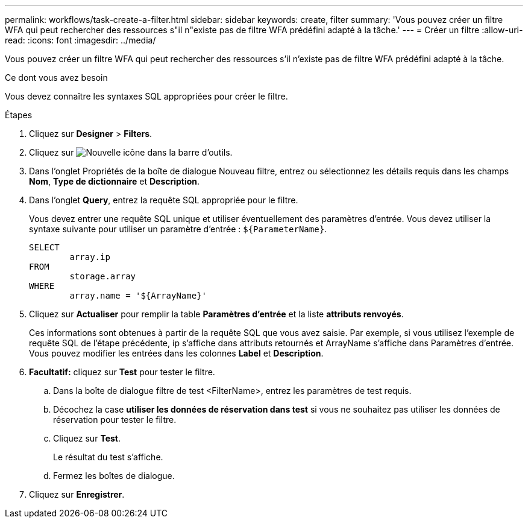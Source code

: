 ---
permalink: workflows/task-create-a-filter.html 
sidebar: sidebar 
keywords: create, filter 
summary: 'Vous pouvez créer un filtre WFA qui peut rechercher des ressources s"il n"existe pas de filtre WFA prédéfini adapté à la tâche.' 
---
= Créer un filtre
:allow-uri-read: 
:icons: font
:imagesdir: ../media/


[role="lead"]
Vous pouvez créer un filtre WFA qui peut rechercher des ressources s'il n'existe pas de filtre WFA prédéfini adapté à la tâche.

.Ce dont vous avez besoin
Vous devez connaître les syntaxes SQL appropriées pour créer le filtre.

.Étapes
. Cliquez sur *Designer* > *Filters*.
. Cliquez sur image:../media/new_wfa_icon.gif["Nouvelle icône"] dans la barre d'outils.
. Dans l'onglet Propriétés de la boîte de dialogue Nouveau filtre, entrez ou sélectionnez les détails requis dans les champs *Nom*, *Type de dictionnaire* et *Description*.
. Dans l'onglet *Query*, entrez la requête SQL appropriée pour le filtre.
+
Vous devez entrer une requête SQL unique et utiliser éventuellement des paramètres d'entrée. Vous devez utiliser la syntaxe suivante pour utiliser un paramètre d'entrée : `+${ParameterName}+`.

+
[listing]
----
SELECT
	array.ip
FROM
	storage.array
WHERE
	array.name = '${ArrayName}'
----
. Cliquez sur *Actualiser* pour remplir la table *Paramètres d'entrée* et la liste *attributs renvoyés*.
+
Ces informations sont obtenues à partir de la requête SQL que vous avez saisie. Par exemple, si vous utilisez l'exemple de requête SQL de l'étape précédente, ip s'affiche dans attributs retournés et ArrayName s'affiche dans Paramètres d'entrée. Vous pouvez modifier les entrées dans les colonnes *Label* et *Description*.

. *Facultatif:* cliquez sur *Test* pour tester le filtre.
+
.. Dans la boîte de dialogue filtre de test <FilterName>, entrez les paramètres de test requis.
.. Décochez la case *utiliser les données de réservation dans test* si vous ne souhaitez pas utiliser les données de réservation pour tester le filtre.
.. Cliquez sur *Test*.
+
Le résultat du test s'affiche.

.. Fermez les boîtes de dialogue.


. Cliquez sur *Enregistrer*.

